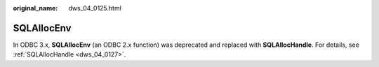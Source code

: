 :original_name: dws_04_0125.html

.. _dws_04_0125:

SQLAllocEnv
===========

In ODBC 3.x, **SQLAllocEnv** (an ODBC 2.x function) was deprecated and replaced with **SQLAllocHandle**. For details, see :ref:`SQLAllocHandle <dws_04_0127>`.
